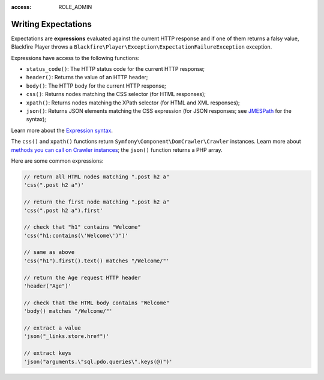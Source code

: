 :access: ROLE_ADMIN

Writing Expectations
====================

Expectations are **expressions** evaluated against the current HTTP response
and if one of them returns a falsy value, Blackfire Player throws a
``Blackfire\Player\Exception\ExpectationFailureException`` exception.

Expressions have access to the following functions:

* ``status_code()``: The HTTP status code for the current HTTP response;

* ``header()``: Returns the value of an HTTP header;

* ``body()``: The HTTP body for the current HTTP response;

* ``css()``: Returns nodes matching the CSS selector (for HTML responses);

* ``xpath()``: Returns nodes matching the XPath selector (for HTML and XML
  responses);

* ``json()``: Returns JSON elements matching the CSS expression (for JSON
  responses; see `JMESPath <http://jmespath.org/specification.html>`_ for the
  syntax);

Learn more about the `Expression syntax
<http://symfony.com/doc/current/components/expression_language/syntax.html>`_.

The ``css()`` and ``xpath()`` functions return
``Symfony\Component\DomCrawler\Crawler`` instances. Learn more about `methods
you can call on Crawler instances
<http://symfony.com/doc/current/components/dom_crawler.html>`_; the ``json()``
function returns a PHP array.

Here are some common expressions:

.. code-block:: php

    // return all HTML nodes matching ".post h2 a"
    'css(".post h2 a")'

    // return the first node matching ".post h2 a"
    'css(".post h2 a").first'

    // check that "h1" contains "Welcome"
    'css("h1:contains(\'Welcome\')")'

    // same as above
    'css("h1").first().text() matches "/Welcome/"'

    // return the Age request HTTP header
    'header("Age")'

    // check that the HTML body contains "Welcome"
    'body() matches "/Welcome/"'

    // extract a value
    'json("_links.store.href")'

    // extract keys
    'json("arguments.\"sql.pdo.queries\".keys(@)")'
